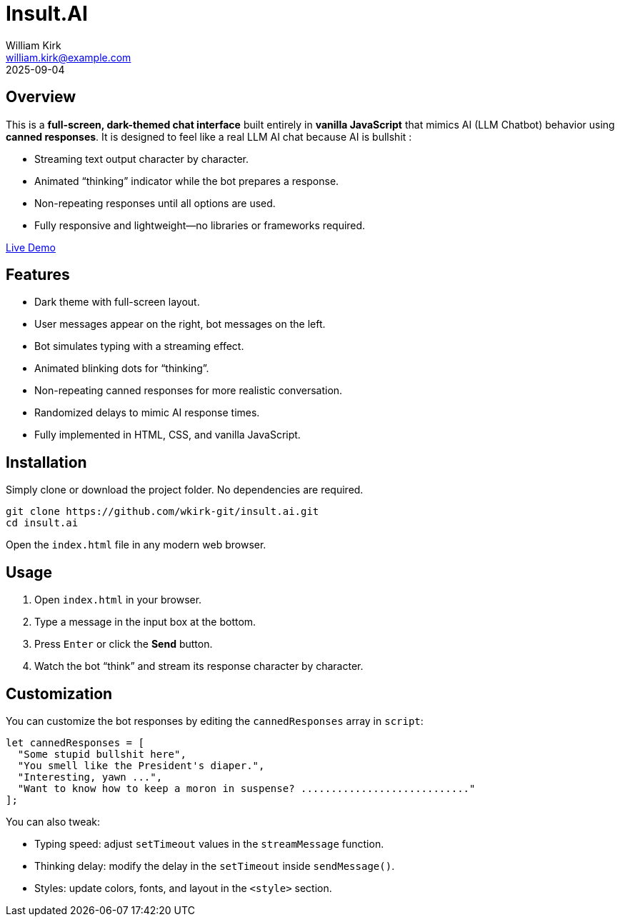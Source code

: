= Insult.AI
William Kirk <william.kirk@example.com>
2025-09-04

== Overview

This is a **full-screen, dark-themed chat interface** built entirely in **vanilla JavaScript** that mimics AI (LLM Chatbot) behavior using **canned responses**. It is designed to feel like a real LLM AI chat because AI is bullshit :

* Streaming text output character by character.
* Animated “thinking” indicator while the bot prepares a response.
* Non-repeating responses until all options are used.
* Fully responsive and lightweight—no libraries or frameworks required.

https://wkirk-git.github.io/insult.ai/[Live Demo]

== Features

* Dark theme with full-screen layout.
* User messages appear on the right, bot messages on the left.
* Bot simulates typing with a streaming effect.
* Animated blinking dots for “thinking”.
* Non-repeating canned responses for more realistic conversation.
* Randomized delays to mimic AI response times.
* Fully implemented in HTML, CSS, and vanilla JavaScript.

== Installation

Simply clone or download the project folder. No dependencies are required.

[source,bash]
----
git clone https://github.com/wkirk-git/insult.ai.git
cd insult.ai
----

Open the `index.html` file in any modern web browser.

== Usage

1. Open `index.html` in your browser.
2. Type a message in the input box at the bottom.
3. Press `Enter` or click the **Send** button.
4. Watch the bot “think” and stream its response character by character.

== Customization

You can customize the bot responses by editing the `cannedResponses` array in `script`:

[source,js]
----
let cannedResponses = [
  "Some stupid bullshit here",
  "You smell like the President's diaper.",
  "Interesting, yawn ...",
  "Want to know how to keep a moron in suspense? ............................"
];
----

You can also tweak:

* Typing speed: adjust `setTimeout` values in the `streamMessage` function.
* Thinking delay: modify the delay in the `setTimeout` inside `sendMessage()`.
* Styles: update colors, fonts, and layout in the `<style>` section.


